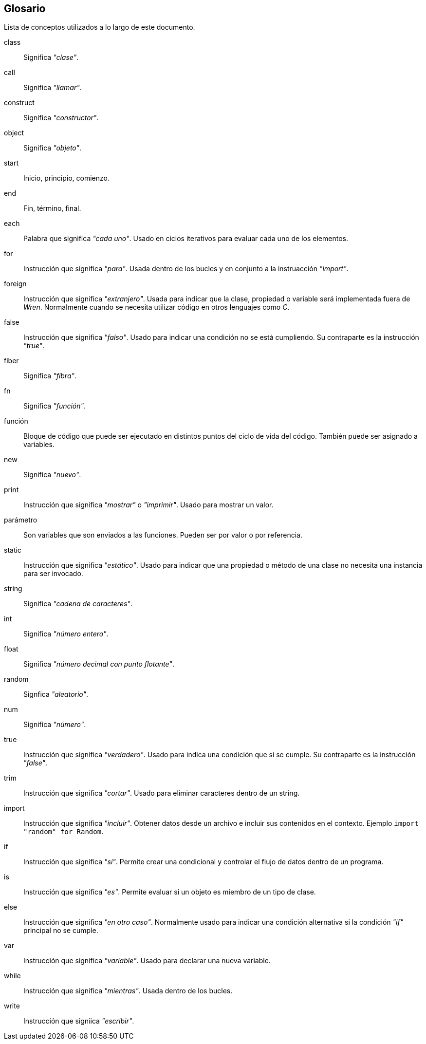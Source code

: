 [glossary]
== Glosario

Lista de conceptos utilizados a lo largo de este documento.

[glossary]

class::
  Significa _"clase"_.

call::
  Significa _"llamar"_.

construct::
  Significa _"constructor"_.

object::
  Significa _"objeto"_.

start::
  Inicio, principio, comienzo.

end::
  Fin, término, final.

each::
  Palabra que significa _"cada uno"_. Usado en ciclos iterativos para evaluar cada uno de los elementos.

for::
  Instrucción que significa _"para"_. Usada dentro de los bucles y en conjunto a la instruacción _"import"_.

foreign::
  Instrucción que significa _"extranjero"_. Usada para indicar que la clase, propiedad o variable será implementada fuera de _Wren_. Normalmente cuando se necesita utilizar código en otros lenguajes como _C_.

false::
  Instrucción que significa _"falso"_. Usado para indicar una condición no se está cumpliendo. Su contraparte es la instrucción _"true"_.

fiber::
  Significa _"fibra"_.

fn::
  Significa _"función"_.

función::
  Bloque de código que puede ser ejecutado en distintos puntos del ciclo de vida del código. También puede ser asignado a variables.

new::
  Significa _"nuevo"_.

print::
  Instrucción que significa _"mostrar"_ o _"imprimir"_. Usado para mostrar un valor.

parámetro::
  Son variables que son enviados a las funciones. Pueden ser por valor o por referencia.

static::
  Instrucción que significa _"estático"_. Usado para indicar que una propiedad o método de una clase no necesita una instancia para ser invocado.

string::
  Significa _"cadena de caracteres"_.

int::
  Significa _"número entero"_.

float::
  Significa _"número decimal con punto flotante"_.

random::
  Signfica _"aleatorio"_.

num::
  Significa _"número"_.

true::
  Instrucción que significa _"verdadero"_. Usado para indica una condición que si se cumple. Su contraparte es la instrucción _"false"_.

trim::
  Instrucción que significa _"cortar"_. Usado para eliminar caracteres dentro de un string.

import::
  Instrucción que significa _"incluir"_. Obtener datos desde un archivo e incluir sus contenidos en el contexto.
  Ejemplo `import "random" for Random`.

if::
  Instrucción que significa _"si"_. Permite crear una condicional y controlar el flujo de datos dentro de un programa.

is::
  Instrucción que significa _"es"_. Permite evaluar si un objeto es miembro de un tipo de clase.

else::
  Instrucción que significa _"en otro caso"_. Normalmente usado para indicar una condición alternativa si la condición _"if"_ principal no se cumple.

var::
  Instrucción que significa _"variable"_. Usado para declarar una nueva variable.

while::
  Instrucción que significa _"mientras"_. Usada dentro de los bucles.

write::
  Instrucción que signiica _"escribir"_.

